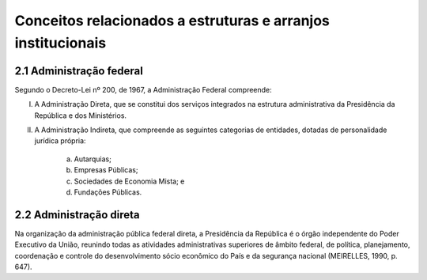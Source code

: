 Conceitos relacionados a estruturas e arranjos institucionais
=============================================================

2.1 Administração federal
-------------------------

Segundo o Decreto-Lei nº 200, de 1967, a Administração Federal compreende:

I. A Administração Direta, que se constitui dos serviços integrados na estrutura administrativa da Presidência da República e dos Ministérios.
II. A Administração Indireta, que compreende as seguintes categorias de entidades, dotadas de personalidade jurídica própria:

     a) Autarquias;
     b) Empresas Públicas;
     c) Sociedades de Economia Mista; e 
     d) Fundações Públicas.


2.2 Administração direta
-------------------------

Na organização da administração pública federal direta, a Presidência da República é o órgão independente do Poder Executivo da União, reunindo todas as atividades administrativas superiores de âmbito federal, de política, planejamento, coordenação e controle do desenvolvimento sócio econômico do País e da segurança nacional (MEIRELLES, 1990, p. 647).
